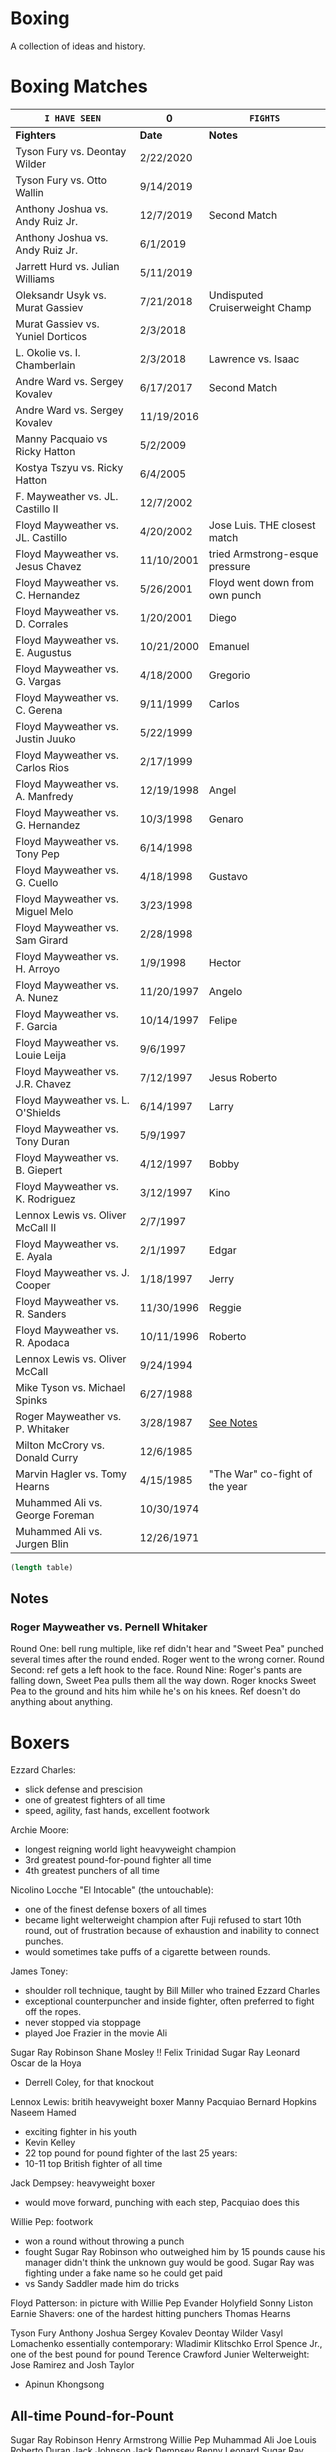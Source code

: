 * Boxing
A collection of ideas and history.


* Boxing Matches
| =I HAVE SEEN=                     | 0          | =FIGHTS=                       |
|-----------------------------------+------------+--------------------------------|
| *Fighters*                        | *Date*     | *Notes*                        |
|-----------------------------------+------------+--------------------------------|
| Tyson Fury vs. Deontay Wilder     | 2/22/2020  |                                |
| Tyson Fury vs. Otto Wallin        | 9/14/2019  |                                |
| Anthony Joshua vs. Andy Ruiz Jr.  | 12/7/2019  | Second Match                   |
| Anthony Joshua vs. Andy Ruiz Jr.  | 6/1/2019   |                                |
| Jarrett Hurd vs. Julian Williams  | 5/11/2019  |                                |
| Oleksandr Usyk vs. Murat Gassiev  | 7/21/2018  | Undisputed Cruiserweight Champ |
| Murat Gassiev vs. Yuniel Dorticos | 2/3/2018   |                                |
| L. Okolie vs. I. Chamberlain      | 2/3/2018   | Lawrence vs. Isaac             |
| Andre Ward vs. Sergey Kovalev     | 6/17/2017  | Second Match                   |
| Andre Ward vs. Sergey Kovalev     | 11/19/2016 |                                |
| Manny Pacquaio vs Ricky Hatton    | 5/2/2009   |                                |
| Kostya Tszyu vs. Ricky Hatton     | 6/4/2005   |                                |
| F. Mayweather vs. JL. Castillo II | 12/7/2002  |                                |
| Floyd Mayweather vs. JL. Castillo | 4/20/2002  | Jose Luis. THE closest match   |
| Floyd Mayweather vs. Jesus Chavez | 11/10/2001 | tried Armstrong-esque pressure |
| Floyd Mayweather vs. C. Hernandez | 5/26/2001  | Floyd went down from own punch |
| Floyd Mayweather vs. D. Corrales  | 1/20/2001  | Diego                          |
| Floyd Mayweather vs. E. Augustus  | 10/21/2000 | Emanuel                        |
| Floyd Mayweather vs. G. Vargas    | 4/18/2000  | Gregorio                       |
| Floyd Mayweather vs. C. Gerena    | 9/11/1999  | Carlos                         |
| Floyd Mayweather vs. Justin Juuko | 5/22/1999  |                                |
| Floyd Mayweather vs. Carlos Rios  | 2/17/1999  |                                |
| Floyd Mayweather vs. A. Manfredy  | 12/19/1998 | Angel                          |
| Floyd Mayweather vs. G. Hernandez | 10/3/1998  | Genaro                         |
| Floyd Mayweather vs. Tony Pep     | 6/14/1998  |                                |
| Floyd Mayweather vs. G. Cuello    | 4/18/1998  | Gustavo                        |
| Floyd Mayweather vs. Miguel Melo  | 3/23/1998  |                                |
| Floyd Mayweather vs. Sam Girard   | 2/28/1998  |                                |
| Floyd Mayweather vs. H. Arroyo    | 1/9/1998   | Hector                         |
| Floyd Mayweather vs. A. Nunez     | 11/20/1997 | Angelo                         |
| Floyd Mayweather vs. F. Garcia    | 10/14/1997 | Felipe                         |
| Floyd Mayweather vs. Louie Leija  | 9/6/1997   |                                |
| Floyd Mayweather vs. J.R. Chavez  | 7/12/1997  | Jesus Roberto                  |
| Floyd Mayweather vs. L. O'Shields | 6/14/1997  | Larry                          |
| Floyd Mayweather vs. Tony Duran   | 5/9/1997   |                                |
| Floyd Mayweather vs. B. Giepert   | 4/12/1997  | Bobby                          |
| Floyd Mayweather vs. K. Rodriguez | 3/12/1997  | Kino                           |
| Lennox Lewis vs. Oliver McCall II | 2/7/1997   |                                |
| Floyd Mayweather vs. E. Ayala     | 2/1/1997   | Edgar                          |
| Floyd Mayweather vs. J. Cooper    | 1/18/1997  | Jerry                          |
| Floyd Mayweather vs. R. Sanders   | 11/30/1996 | Reggie                         |
| Floyd Mayweather vs. R. Apodaca   | 10/11/1996 | Roberto                        |
| Lennox Lewis vs. Oliver McCall    | 9/24/1994  |                                |
| Mike Tyson vs. Michael Spinks     | 6/27/1988  |                                |
| Roger Mayweather vs. P. Whitaker  | 3/28/1987  | [[3.28.1987][See Notes]]                      |
| Milton McCrory vs. Donald Curry   | 12/6/1985  |                                |
| Marvin Hagler vs. Tomy Hearns     | 4/15/1985  | "The War" co-fight of the year |
| Muhammed Ali vs. George Foreman   | 10/30/1974 |                                |
| Muhammed Ali vs. Jurgen Blin      | 12/26/1971 |                                |
#+TBLFM: @1$2='(length())'


# '(length(org-lookup-all "" '(@2$2..@-1$3) nil));EY

#+NAME: table-length
#+BEGIN_SRC emacs-lisp :var table=boxing-matches
(length table)
#+END_SRC

#+RESULTS: table-length


** Notes
*** Roger Mayweather vs. Pernell Whitaker <<3.28.1987>>
Round One: bell rung multiple, like ref didn't hear and "Sweet Pea" punched
 several times after the round ended. Roger went to the wrong corner.
Round Second: ref gets a left hook to the face.
Round Nine: Roger's pants are falling down, Sweet Pea pulls them all the way
 down. Roger knocks Sweet Pea to the ground and hits him while he's on his
 knees.
Ref doesn't do anything about anything.


* Boxers
:other-great-boxers:
Ezzard Charles:
 - slick defense and prescision
 - one of greatest fighters of all time
 - speed, agility, fast hands, excellent footwork
Archie Moore:
 - longest reigning world light heavyweight champion
 - 3rd greatest pound-for-pound fighter all time
 - 4th greatest punchers of all time
Nicolino Locche "El Intocable" (the untouchable):
 - one of the finest defense boxers of all times
 - became light welterweight champion after Fuji refused to start 10th round,
   out of frustration because of exhaustion and inability to connect punches.
 - would sometimes take puffs of a cigarette between rounds.
James Toney:
 - shoulder roll technique, taught by Bill Miller who trained Ezzard Charles
 - exceptional counterpuncher and inside fighter, often preferred to fight off
   the ropes.
 - never stopped via stoppage
 - played Joe Frazier in the movie Ali
Sugar Ray Robinson
Shane Mosley !!
Felix Trinidad
Sugar Ray Leonard
Oscar de la Hoya
  - Derrell Coley, for that knockout
Lennox Lewis: britih heavyweight boxer
Manny Pacquiao
Bernard Hopkins
Naseem Hamed
 - exciting fighter in his youth
 - Kevin Kelley
 - 22 top pound for pound fighter of the last 25 years:
 - 10-11 top British fighter of all time
Jack Dempsey: heavyweight boxer
 - would move forward, punching with each step, Pacquiao does this
Willie Pep: footwork
 - won a round without throwing a punch
 - fought Sugar Ray Robinson who outweighed him by 15 pounds cause his manager
   didn't think the unknown guy would be good. Sugar Ray was fighting under a
   fake name so he could get paid
 - vs Sandy Saddler made him do tricks
Floyd Patterson: in picture with Willie Pep
Evander Holyfield
Sonny Liston
Earnie Shavers: one of the hardest hitting punchers
Thomas Hearns
:end:
:contemporary:
Tyson Fury
Anthony Joshua
Sergey Kovalev
Deontay Wilder
Vasyl Lomachenko
essentially contemporary: Wladimir Klitschko
Errol Spence Jr., one of the best pound for pound
Terence Crawford
Junier Welterweight: Jose Ramirez and Josh Taylor
                     - Apinun Khongsong
:end:

** All-time Pound-for-Pount
:all-time-pound-for-pound:
Sugar Ray Robinson
Henry Armstrong
Willie Pep
Muhammad Ali
Joe Louis
Roberto Duran
Jack Johnson
Jack Dempsey
Benny Leonard
Sugar Ray Leonard
Harry Greb: aggressive swarming fighter
Joe Gans
Sam Langford
Gene Tunney
Rocky Marciano
Archie Moore
Jimmy Wilde
Mickey Walker
Julio Cesar Chavez: fierce swarming style
George Foreman
Stanley Ketchel
Barney Ross
Jimmy McLarnin
Tony Canzoneri
Joe Frazier
Jake LaMotta: The Raging Bull
Bernard Hopkins
Ezzard Charles
Floyd Mayweather Jr.: defensive talent, boxing IQ, pure talent
Ruben Olivares
Marcel Cerdan
Sandy Saddler: one of the greatest punchers
Jose Napoles
Manny Pacquiao
Terry McGovern: one of the greatest punchers
Emile Griffith
Billy Con
Marvin Hagler
Roy Jones Jr.
Tommy Hearns
Eder Jofre
Larry Holmes: lethal left jab
Carlos Monzon
Pernell Whitaker: one of the best pure boxers, robbed of big fights
Alexis Arguello: one of the greatest punchers
Mike Tyson
Oscar De La Hoya
Ted "Kid" Lewis
Wilfredo Gomez: devastating punching power
Salvador Sanchez

[[https://bleacherreport.com/articles/1436191-the-top-50-pound-for-pound-boxers-of-all-time#slide7][From Here]]
:end:


** Andre Ward
Ward vs Green, Ward sees inside training pay off
A few of his recent ones, will rewatch anyway ;)
:andre-ward-influences:
=big three=
[[http://www.boxing.com/earned_andre_ward_exclusive_part_3.html][from here]]
Bernard Hopkins
Roy Jones Jr.
Floyd Mayweather
 - jab to the stomach, et al.
:end:
:andre-ward-wiki:
[[https://www.youtube.com/watch?v=o2zhDMwv-_s][Ward Answers Questions]]
fighter->olympic style-> pro is both
hated training inside game, showed up in Alan Green Fight
:end:


** Floyd Mayweather
as well as Pacquiao and McGregor
DAZN: has De La Hoya, Hatton J. Marquez, Mosley, V. Ortiz, Cotto, Guerrero,
      Canelo, Maidana (2007-2014)
In mitt work, after combo will get hit in shoulder
  foot position will indicate next punch thrown
After throwing a few punches, he'll start feinting/hesistating once you start
  flinching, this gives him a few deep breathes for next round



** Gennadiy Golovkin
=DAZN=
Derevyanchenko 2019
Rolls 2019
Canelo II 2017
Canelo 2017
Jacobs 2017
Brook 2016
Lemieux 2015


** Lennox Lewis


** Mike Tyson
angle shift : Especially Tyson's
a main method for reducing hit ability while advancing:
 - head movement (see Mike Tyson; Julio Cesar Chavez)


** Muhammed Ali
| TODO: add more |            |


** Pacquiao
to fill in, lots of his latest
[[https://www.unibet.co.uk/blog/more-sports/boxing/pacquiao-v-thurman-styles-make-fights-and-this-can-be-a-clash-for-the-ages-1.1217838][Pacquiao vs Thurman]]: need to watch Pacquiao's latest
Pacquiao's footwork
=DAZN=
Barrera 2003
Hatton 2009
Barrer 2 2007



** Tyson Fury
Footwork





* MMA Events
| *Event*             | *Date*     | *Notes*                 |
|---------------------+------------+-------------------------|
| UFC Fight Night 153 | 6/1/2019   | Gustafsson vs. Smith    |
| UFC Fight Night 152 | 5/18/2019  | dos Anjos vs. Lee       |
| UFC 237             | 5/11/2019  | Namajunas vs. Andrade   |
| UFC 236             | 4/14/2019  | Holloway vs. Poirier    |
| UFC 229             | 8/6/2018   | Khabib vs. McGregor     |
| UFC 203             | 9/10/2016  | Miocic vs. Overeem      |
| UFC 202             | 8/20/2016  | Diaz vs. McGregor II    |
| UFC 201             | 7/30/2016  | Lawler vs. Woodley      |
| UFC 200             | 7/9/2016   | Tate vs. Nunes          |
| UFC 196             | 3/5/2016   | McGregor vs. Diaz       |
| UFC 194             | 12/12/2015 | Aldo vs. McGregor       |
| UFC 193             | 11/14/2015 | Rousey vs. Holm         |
| UFC 184             | 2/28/2015  | Rousey vs. Zingano      |
| UFC 167             | 11/16/2013 | St-Pierre vs. Hendricks |
| UFC 165             | 9/21/2013  | Jones vs. Gustafsson    |


* Trainers
:training:
[[https://www.muscleandfitness.com/workouts/workout-routines/ultimate-boxing-workout-plan-get-lean-and-fit][Freddy Roach based]]
:end:
** Eddie Futch <<<read more>>>
** Cus D'Amato
Trained Mike Tyson
** Matt Baranski
** Virgil Hunter
Andre Ward's coach: studied under Jimmy Simmons, master of slip-slide style
[[https://youtu.be/NxjLK1977TA][On Mayweather's shoulder roll]]
Hispanic styles from Rubin Corarer, Freddie(?), Lawbridge that have gone against
 Mayweather,
George Gainford Sugar Ray Robinson's coach from the south, so you see slip-slide
 style



** <<Personalities>>
** Bert Sugar
Boxing writer
** Harold Lederman
HBO's ringside judge, what spunk!
Based his scoring on four criteria:
 - ring generalship; clean, hard punching; effective aggression; and defense.


* Moves & Terms
** Moves
:to-learn:
 - slight left out and back, slight right back, boxing stance
 - more from that video
=workout=
 - break right and left when on the ropes, George Groves Masterclass
   pull left step left pivot
 - left half step side; jump right ; boxing stance
:end:

angle shift : Especially Tyson's
bumping from Lyoto Machida or Fedor Emelianenko
check hook (see Archie Moore)
clinch: (tall and good inside: Tyson Fury, Riddick Bowe, Alexis Arguello)
double jab: good way to force movement without opening much to counters
draping: (Klitschko)
:footwork:
Jersey Joe Walcott's Footwork
Pacquiao's footwork
[[https://lawofthefist.com/comprehensive-guide-to-footwork-in-boxing/][Comprehenvise guide to footwork]]
:end:
:jab:
Larry Holmes boog jab
springing jab: juan manuel marquez
:end:
:shoulder-roll:
Virgil Hunter: midwest shoulder roll style, came from Luther Burgess (Detroit
 based coach) to Bill Miller (Michigan based)
similar to slip-slide style, lead hand in instead of out
:end:
:slip-slide-style:
From Texas, through Jack Johnson
similare to shoulder roll, lead hand out instead of in
:end:
straight punching with vertical fist: Jack Johnson and Joe Gans
straigth palms: occupying the center, George Foreman
punching through standing guard: Badr Hari
two main method for reducing hit ability while advancing:
 - head movement (see Mike Tyson; Julio Cesar Chavez)
 - hand checking, smotherers (see George Foremon; Sandy Saddler)


** Terms
Canastota, New York: where the International Boxing Hall of Fame is
Lethwei (Burmese Boxing): brutal
pugilistic art
roadwork: running
skip roap
trap range vs clinch range
trapping: Yip Man type stuff



* Quotes
"In here, they are safe and out there they are at risk -- it doesn't matter how
 tough they are in here, out there they are in danger because of where they come
 from."
   - Brian Hughes, known as the Godfather of Manchester boxing, on how the
     streets are more dangerous than the gym, [[https://www.espn.com/boxing/story/_/id/28957747/gym-closed-coronavirus-leaves-local-boxers-no-place-go][Gym Closed]]

"Fear is like fire, you can make it work for you: It can warm you in the winter
 cook your food when you're hungry, give you light when you are in the dark. Let
 it get out of control and it can hurt you, even kill you... Fear is a friend of
 exceptional people."
   - Cus D'Amato

"Had I an enemy whom I wished to ruin, body and soul, I would ask no more than
 to turn him out into the company of pugilists and their clique, and the matter
 would be effected without delay."
   - The Spirit of the Times, 1832.

"Chess problems demand from the composer the same virtues that characterize all
 worthwhile art: originality, invention, conciseness, harmony, complexity, and
 splendid insincerity."
   - Vladimir Nabokov, Poems and Problems

"Challenge matches pretty much a stupid affair—you essentially have two men
 taking pride in refusing to broaden their horizons—but this one has a couple of
 nice moments."
   - Jack Slack




* Articles
** Boxing
*** [[https://www.badlefthook.com/2020/3/19/21185798/watsons-favorite-fight-kostya-tszyu-vs-ricky-hatton-classic-boxing-history][Watson’s favorite fight: Kostya Tszyu vs Ricky Hatton]]
*** [[https://www.bloodyelbow.com/2013/1/24/3908574/muhammad-ali-boxing-technique-jack-slack][Pulling Back the Curtian on Muhammad Ali]]
Ali's anchor punch, used by Jack Johnson, though not the same setup.
Ali's handfighting: as seen versus Foreman, Zora Folley, Brian London
Rope-a-dope versus George Foreman
Clinch heavy versus Joe Frazier
Retreating left hooks versus Oscar Bonavena
*** [[https://www.ringtv.com/596520-best-i-faced-oliver-mccall/][Best I Faced: Oliver McCall]]
Mike Hunter: best defense, hard to hit
Larry Holmes: best jab
*** [[https://www.espn.com/boxing/story/_/id/29005998/you-tyson-fury-naseem-hamed-how-got-here][Like Tyson Fury? Naseem Hamed is how we got here]]
*** [[https://www.ringtv.com/596817-a-fan-remembers-roger-mayweather/][A Fan Remembers: Roger Mayweather]]
*** [[https://hannibalboxing.com/see-me-for-dust-the-brief-stardom-of-tommy-hurricane-jackson/][See Me For Dust: The Brief Stardom of Tommy "Hurricane" Jackson]]
Inspired by a film-showing of Joe Louis–Jersey Joe Walcott II, Jackson
 impulsively devoted himself to boxing.
Talks about Floyd Patterson vs Ingemar Johannsson, lack of referee mercy
*** Shouler Roll
 - [[https://boxraw.com/blogs/blog/the-shell-game][The Shell Game]]
 - [[https://fayzfitness.co.uk/the-history-of-the-philly-shell/][The History of the Philly Shell]]

*** [[https://www.unibet.co.uk/blog/more-sports/boxing/joshua-vs-ruiz-heart-and-work-rate-the-key-to-success-in-anthony-joshuas-madison-square-garden-debut-1.1192446][Joshua vs Ruiz]]
** MMA
*** [[http://fightland.vice.com/blog/around-the-world-in-the-fighting-styles-of-street-fighter][Around the World in the Fighting Styles of Street Fighter]]
Pat Berry influenced by Sagat
Sagat Petchyindee influenced Sagat
Andy Hug influenced karate
Fedor Emelianenko influenced l o t s

*** [[http://fightland.vice.com/blog/around-the-world-with-street-fighter-the-elbows-and-bumps-of-bajiquan][Around the World in the Street Fighter: bumps and elbows]]
bumping from Lyoto Machida or Fedor Emelianenko
groin is always under attack in Chuan Fa
*** [[http://fightland.vice.com/blog/wing-chun-and-mma-controlling-the-center][Wing Chun and MMA: controlling the center]]
straight punching with vertical fist: Jack Johnson and Joe Gans
George Foreman occupied the center with his palms
*** [[http://fightland.vice.com/blog/why-kung-fu-masters-refuse-to-teach][Why Kung Fu Masters Refuse to Teach]]

*** [[https://www.fightprimer.com/articles/2019/5/8/a-tough-ask-for-rose-namajunas][A Tough Ask for Rose Namajunas]]


* To Watch
Ray Mercer: Erin got picture with?
:today:
Tommy "Hurricane" Jackson
Roger Mayweather vs. Mitchell Julien
March 12 1997 Top Rank, all three Mayweathers fought, Jeff, Roger, Floyd
Roger Mayweather vs. Kostya Tszyu
Oleksandr Usyk vs. Murat Gassiev
Mayweather
An earlier Larry Holmes fight than [[https://www.badlefthook.com/2020/3/28/21197872/blh-classic-fight-series-on-cusp-marciano-record-larry-holmes-dethroned-michael-spinks-boxing][vs. Spinks]]
[[https://www.badlefthook.com/2020/4/1/21203417/you-break-it-you-bought-it-giovani-segura-ivan-calderon-boxing-classic-fights][Calderon vs. Segura]]
[[https://www.badlefthook.com/2020/3/24/21192377/watch-oscar-de-la-hoya-gold-medal-fight-1992-olympics-barcelona-video-free-boxing][Oscar De La Hoya]], olympics
:end:
** Boxing
Watch how hook is thrown, palm in or down?
:Mike-Tyson:
vs. [[https://www.badlefthook.com/2020/3/20/21187933/night-mike-tyson-became-youngest-world-heavyweight-champion-history-berbick-fight-streaming-boxing][Trevor Berbick]]
vs. Spinks

Spent endless hours reviewing films of the greats, Louis, Dempsey, Marciano
took on Jack Dempsey whitewall haircut, minimalist (no socks, no robe) outfits
took on Mickey Walker menacing habit, hovering over opponents
:end:
:Tyson-Fury:
earlier fights
Fury excels at using head position to keep his opponents from getting underneath
 him, or standing up tall to leverage uppercuts when they persist in trying, and
 handfighting to off-balance and create openings in their defenses
:end:
:espn:
Lomachenko
:end:
:docos:
[[https://en.wikipedia.org/wiki/Folk_wrestling][Folk Wrestling]]
Gloves Off: about Frank Bruno, former British Heavyweight Champion
When We Were Kings
:end:

:Harold-Ledermans-Favourite:
 The best fight I ever saw without question, I was very fortunate to be a judge
 in the fight, between the then current WBC 122 pound champion Wilfredo Gomez,
and the reigning WBC 118 pound champion Lupe Pintor. It was absolutely beyond
belief. It was the semifinal to Wilfred Benitez and Tommy Hearns and to be
frank, after Gomez/Pintor everybody was drained, nobody could even watch Hearns
and Benitez. It took everything out of you. I’m virtually positive I had Gomez
ahead at the time of the knockout. What happened was nobody knocked each other
down. In the 14th round after going back and forth and back and forth Lupe Pintor fell down and Arthur Mercante Sr. counted him out. Interestingly enough Gomez walked out of the ring that night his faced looked like hamburger, Pintor walked out he didn’t have a scratch on him. Any of the great fights you’ve ever seen, Gomez and Pintor was just better.
:end:

:best-of-past:
[[https://www.badlefthook.com/2020/4/1/21203417/you-break-it-you-bought-it-giovani-segura-ivan-calderon-boxing-classic-fights][You break it, you bought it: Ivan Calderon vs Giovani Segura]]
:end:
:dazn:
Whyte vs. Chisora 2016
=Amir Khan=
Khan vs. Maidana 2010
Khan vs. Judah 2011
Khan vs. Peterson 2011
Canelo vs. Khan 2016
Khan vs. Vargas 2018
=Manny Pacquiao=
=Rungvisai vs. Estrada 2=
:end:
:dazn-2018:

=January to March=
Crolla vs. Ramirez
Cordina vs. Ben Ali
Kelly vs. Molina
Povetkin vs. Price
Joshua vs. Parker
=April to June=
Buatsi vs. Cuevas
Bellew vs. Haye 2
Mungula vs. Ali
Okolie vs. Watkins
=July to Sept=
Munguia vs. Smith
Buatsi vs. Pokumeiko
Taylor vs. Connor
Chisora vs. Takam
Whyte vs. Parker
Weiborn vs. Langford
Ritson vs. Amador
Eggington vs. Mwakinyo
Khan vs. Vargas
Canelo vs. GGG 2
Munguia vs. Cook
Giyasov vs. Laguna
Campbell vs. Mendy 2
Kuzmin vs. Price
Askin vs. Okolie
Joshua vs. Povetkin
Groves vs. Smith

:end:
:best-of-2018:
- [X] February 3 – Murat Gassiev vs Yunier Dorticos
February 24 – Srisaket Sor Rungvisai vs Juan Estrada [Youtube]
March 3 – Deontay Wilder vs Luiz Ortiz
March 10 – Oscar Valdez vs Scott Quigg
April 7 – Jarrett Hurd vs Erislandy Lara
May 12 – Vasyl Lomachenko vs Jorge Linares
June 30 – Alex Saucedo vs Lenny Zappavigna
July 28 – Dereck Chisora vs Carlos Takam   [DAZN]
September 15 – Canelo Alvarez vs Gennady Golovkin II [DAZN]
September 24 – Sho Kimura vs Kosei Tanaka
December 1 – Deontay Wilder vs Tyson Fury
December 22 – Josh Warrington vs Carl Frampton
December 22 – Dillian Whyte vs Dereck Chisora II
:end:
:best-of-2019:
Julian Williams vs. Jarrett Hurd : May 11th PBC
Errol Spence vs. Shawn Porter : September 28th PBC
Josh Taylor vs. Regis Prograis   : October 26th DAZN
Gennadiy Golovkin vs. Sergiy Derevyanchenko : October 5th DAZN
Naoya Inoue vs. Nonito Donaire : November 11th   DAZN  [[https://www.espn.co.uk/boxing/story/_/id/28366812/naoya-inoue-nonito-donaire-2019-fight-year-was-best-ko-round][Dan Rafael]]
:end:



Alex Arguello vs Aaron Pryor: controversial challenge
Barney Ross vs Henry Armstrong 1938
Carlos Monzon: in-ring monster, conviction for murder
[[https://www.ringtv.com/596952-donald-currys-greatest-hits-cobra-strikes/][Donald Curry]]
Earnie Shavers: one of the hardest punchers in boxing history
Evander Hollywood: vs Dwight Mohammed Something
Floyd Mayweather vs Diego Corrales
Floyd Patterson vs Ingemar Johannsson, lack of referee mercy
The Four Kings
Henry Armstrong: one of the greatest, inside smothering style
 - vs Barney Ross
George Foreman:
 - occupying the center with straigh palms (vs Ted Gullick)
 - using wide rights and left hooks to get to corner for ferocious uppercuts
Joe Gans: straight punching with vertical fist
Jack Dempsey: move forward punching with each step
Julio Cesar Chavez vs Meldrick Taylor rematch, first fight too
Larry Holmes: one of the best jabs in boxing history, pure boxer
Naseem Hamed: defined British scene, legacy defining ring entrances
Tommy "Hurricane" Jackson: quirky mystifying style
Wilfredo Gomez vs Carlos Zarate: highest combined knockout percentage match
*** at a point
Chris Eubank: former British world champion
Nigel Benn: former British world champion
*** classic
Jack Dempsey vs Jess Willard
Muhammed Ali vs Henry Cooper, Floyd Patterson
Micky Ward vs Arturro Gatti trilogy
Castillo-Corrales, of course
Hagler-Hearns, sure
Cleverly-Bellew II, stay home, you're drunk

** Fighters
*** Fedor Emelianenko
greatest mixed matrial artist of all time
*** Andy Hug
**** Hug Tornado
low spinning heel kick targeting thighs
**** Axe Kick
*** Six greatest heavyweight kickboxers
**** Andy Hug
**** Mirko Cro Cop
**** Peter Aerts
**** Remy Bonjasky
**** Ernesto Hoost
**** Semmy Schilt
*** Fedor Emelianenko vs Mirko Cro Cop
*** Katsunori Kikuno: one of Jack Slack's favourite oddities
** Film
[[https://www.badlefthook.com/2020/3/27/21193445/blh-movie-club-boxing-movies-reviews-film][badlefthook movie club]]
** MMA
=on UFC Fight Night: Moicano vs. The Korean Zombie=
Chan Sung Jung, Korean Zombie
Then UFC 239
UFC 141, forget why
:random-fights:
Anderson Silva vs Chris Weidman (I-II): look for collar tie
Ciryl Gane: Muay Thai
Max Hollaway vs Jose Aldo
Andrade vs Angela Hill
:end:
*** UFC PPV
UFC 238 6/8/2019 Cejudo vs. Moraes
Fight Night 143 : Cejudo vs. Dillashaw
UFC 227 Dillashaw vs. Garbrandt 2 with Johnson vs. Cejudo
| UFC 198             | 5/14/2016  | Werdum vs. Miocic       |
| UFC 182             | 1/3/2015  | Jones vs. Cormier    |
UFC 192: Cormier vs. Gustafsson
*** Pat Barry
vs. Christian Morecraft
vs. Shane del Rosario
*** Randy Couture
raised elbows to get inside: versus Tim Sylvia and Gabriel Gonzaga

*** Best of 2019
[[https://www.unibet.co.uk/blog/authors/jack-slack-1.1056644][Jack Slack]]
UFC 236
UFC Fight Night 152: dos Anjos vs Lee
UFC 239
UFC 244
UFC 245
[[https://www.ufc.com/news/ten-best-fights-2019][Top fights of 2019]]

*** DAZN
Park vs. Shim
=Fight Nights Global= has some kickboxing


* To Read
[[https://www.nytimes.com/2001/10/14/sports/sports-of-the-times-you-could-trust-the-trainer-eddie-futch.html][You Could Trust the Trainer Eddie Futch]]
** Writers
*** Bert Sugar
*** Hamilton Nolan
[[https://deadspin.com/paulie-and-danny-fought-in-brooklyn-and-the-better-man-1721715419][Paulie And Danny Fought In Brooklyn, And The Better Man Survived]]
[[https://deadspin.com/to-punch-a-puncher-1793001793][To Punch a Puncher]]
*** [[https://en.wikipedia.org/wiki/International_Boxing_Hall_of_Fame#Non-participants][Hall of Fame others]]
*** [[https://www.reddit.com/r/Boxing/comments/20bkab/favorite_boxing_writer/][Reddit: fav boxing writer]]
*** [[https://www.irish-boxing.com/7-best-boxing-writers-to-follow-today/][Seven best boxers to follow today]]
** Books
:top-10-list:
[[https://bleacherreport.com/articles/1661287-boxing-summer-reading-list-10-books-every-fan-must-read#slide10][Top 10 List]]
- [ ] The Last Great Fight: Tyson vs Douglas fight 1990
- [X] Boxing or On Boxing: Edwin Haislet
- [X] Championship Fighting: Jack Dempsey
- [ ] The Straight Left and How to Cultivate It: Jim Driscoll & various volumes
- [ ] The Art of Infighting: Frank Klaus
- [ ] Box Like the Pros: Joe Frazier
- [ ] Undisputed Truth: Mike Tyson
- [ ] Jack Slack: [[https://en.wikipedia.org/wiki/Jack_Slack#Striking_analyst][wiki list]]
 - from his podcast
- [ ]  Boxing Dirty Tricks and Outlaw Killer Punches: Champ Thomas
- [ ]  My Methods of Boxing as a Fine Art: Georges Carpentier
- [ ]  Championship Fighting: Jack Dempsey
 - [[https://www.google.com/search?client=ubuntu&channel=fs&q=Jack+Slack%253A+Four+Strikers+That+Every+MMA+Fan+Should+Be+Watching&ie=utf-8&oe=utf-8][Four strickers everyone should be watching MMA]]
 - [[http://fightland.vice.com/author/jack-slack][Fightland Articles]]
- [ ] Footwork Wins Fights:
:end:
*** Bunce's Big Fat Short History of British Boxing: Steve Bunce
*** AJ Liebling: The Sweet Science [[https://archive.org/details/sweetscience0000lieb][archive.org]]
*** Earnie Shaver: Welcome to the Big Time
*** Bartley Gorman: King of the Gypsies
*** The Eddie Futch Interview: A Conversation with Boxing Legend and Trainer
*** Floyd Patteron: Basic Boxing Skills
** Articles
*** Jab is a Lost Art [[https://bleacherreport.com/articles/441920-is-the-jab-a-lost-art][read]]
*** [[https://www.ringtv.com/597020-the-ring-magazine-ratings-reviewed-pound-for-pound/][Ring Magazine indepth pound-for-pound]]
*** [[https://www.ringtv.com/582860-canelo-alvarez-contemplating-greatness/][Canelo Alvarez: comtemplating greatness]] 11/6/2019
*** [[https://www.theguardian.com/sport/blog/2015/apr/15/boxing-hagler-hearns-30-years-on][The Four Kings]]
*** [[https://www.telegraph.co.uk/boxing/2020/02/24/tyson-furys-fairy-tale-rise-top-one-lifes-amazing-stories/][Tyson Fury's Rise to the top: one of lifes amazing stories]]
*** [[http://fightland.vice.com/blog/street-fighter-in-the-ufc-hadoukens-and-izuna-drops][Street Fighter in the UFC: Hadoukens and Izuna Drops]]
*** [[https://www.bloodyelbow.com/2012/4/23/2968351/UFC-Elbows-Jon-Jones-Shinya-Aoki-How-to-Technique][UFC Elbows]]
*** [[https://www.bloodyelbow.com/2013/2/8/3967168/jack-slack-greatest-strikers-giorgio-petrosyan][Jack Slack's Greatest Strikers: Giorgio Petrosyan]]
*** [[http://fightland.vice.com/blog/the-freaks-of-japanese-mma-ashikan-judan-and-wicky-akiyo][The Freaks of Japanese MMA]]
*** [[https://chinesemartialstudies.com/2016/01/12/letting-real-kung-fu-die-paradoxes-of-the-traditional-chinese-martial-arts-as-intangible-cultural-heritage/][Letting Real Kung Fu Die]]
*** Why the fascination with boxing? Time Magazine June 27, 1988
*** [[https://hannibalboxing.com/3-must-read-boxing-writers/][Three Must Read Boxing Writers]]
;; Local Variables:
;;
